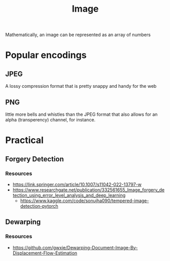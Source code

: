 :PROPERTIES:
:ID:       59b4eaa6-6267-4a4e-9491-de895f76b25e
:END:
#+title: Image
#+filetags: :cv:

Mathematically, an image can be represented as an array of numbers

* Popular encodings
** JPEG
A lossy compression format that is pretty snappy and handy for the web
** PNG
little more bells and whistles than the JPEG format that also allows for an alpha (transperency) channel, for instance.

* Practical
** Forgery Detection
:PROPERTIES:
:ID:       b5db63c2-c87d-4ff3-875b-014c1b4a26f9
:END:
*** Resources
 - https://link.springer.com/article/10.1007/s11042-022-13797-w
 - https://www.researchgate.net/publication/332561655_Image_forgery_detection_using_error_level_analysis_and_deep_learning
    - https://www.kaggle.com/code/sonujha090/tempered-image-detection-pytorch


** Dewarping
:PROPERTIES:
:ID:       43b7aa87-8b75-4dcf-b19b-b5e2d5b9fa2a
:END:
*** Resources
 - https://github.com/gwxie/Dewarping-Document-Image-By-Displacement-Flow-Estimation

